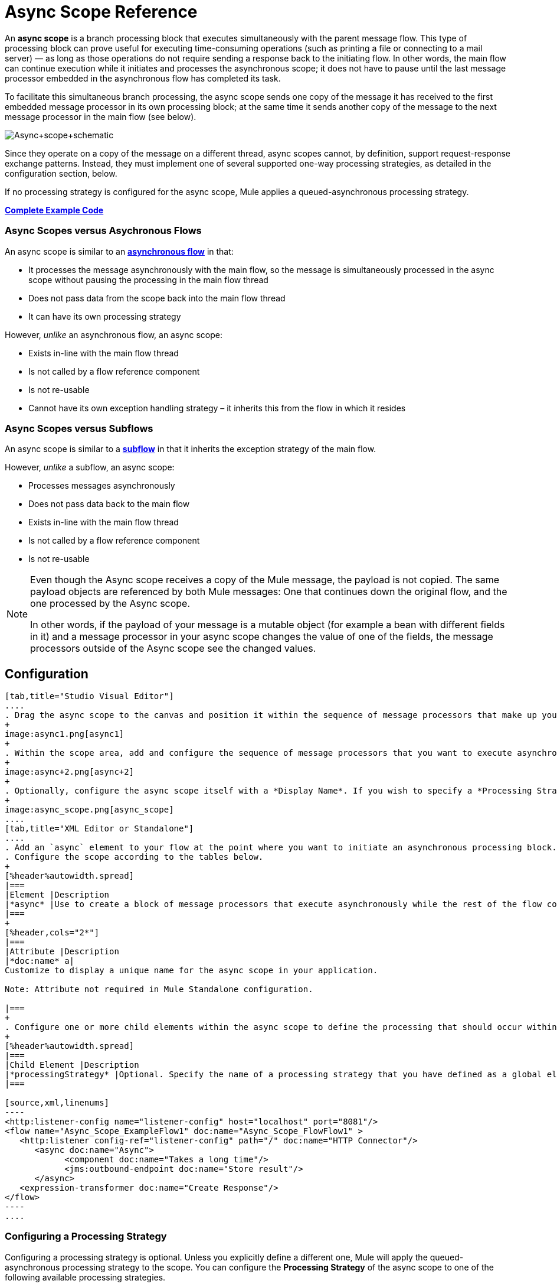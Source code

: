 = Async Scope Reference
:keywords: async, esb, scopes, studio, anypoint

An *async scope* is a branch processing block that executes simultaneously with the parent message flow. This type of processing block can prove useful for executing time-consuming operations (such as printing a file or connecting to a mail server) — as long as those operations do not require sending a response back to the initiating flow. In other words, the main flow can continue execution while it initiates and processes the asynchronous scope; it does not have to pause until the last message processor embedded in the asynchronous flow has completed its task.

To facilitate this simultaneous branch processing, the async scope sends one copy of the message it has received to the first embedded message processor in its own processing block; at the same time it sends another copy of the message to the next message processor in the main flow (see below).

image:Async+scope+schematic.png[Async+scope+schematic]

Since they operate on a copy of the message on a different thread, async scopes cannot, by definition, support request-response exchange patterns. Instead, they must implement one of several supported one-way processing strategies, as detailed in the configuration section, below.

If no processing strategy is configured for the async scope, Mule applies a queued-asynchronous processing strategy.

*<<Complete Example Code>>*

=== Async Scopes versus Asychronous Flows

An async scope is similar to an *link:/mule-user-guide/v/3.7/flows-and-subflows[asynchronous flow]* in that:

* It processes the message asynchronously with the main flow, so the message is simultaneously processed in the async scope without pausing the processing in the main flow thread
* Does not pass data from the scope back into the main flow thread
* It can have its own processing strategy

However, _unlike_ an asynchronous flow, an async scope:

* Exists in-line with the main flow thread
* Is not called by a flow reference component
* Is not re-usable
* Cannot have its own exception handling strategy – it inherits this from the flow in which it resides

=== Async Scopes versus Subflows

An async scope is similar to a *link:/mule-user-guide/v/3.7/flows-and-subflows[subflow]* in that it inherits the exception strategy of the main flow. 

However, _unlike_ a subflow, an async scope:

* Processes messages asynchronously
* Does not pass data back to the main flow
* Exists in-line with the main flow thread
* Is not called by a flow reference component
* Is not re-usable

[NOTE]
====
Even though the Async scope receives a copy of the Mule message, the payload is not copied. The same payload objects are referenced by both Mule messages: One that continues down the original flow, and the one processed by the Async scope.

In other words, if the payload of your message is a mutable object (for example a bean with different fields in it) and a message processor in your async scope changes the value of one of the fields, the message processors outside of the Async scope see the changed values.
====

== Configuration

[tabs]
------
[tab,title="Studio Visual Editor"]
....
. Drag the async scope to the canvas and position it within the sequence of message processors that make up your flow at the point where you want to initiate an asynchronous processing block.
+
image:async1.png[async1]
+
. Within the scope area, add and configure the sequence of message processors that you want to execute asynchronously with the main flow. See example below.
+
image:async+2.png[async+2]
+
. Optionally, configure the async scope itself with a *Display Name*. If you wish to specify a *Processing Strategy*, see the instructions in the next section.
+
image:async_scope.png[async_scope]
....
[tab,title="XML Editor or Standalone"]
....
. Add an `async` element to your flow at the point where you want to initiate an asynchronous processing block. Refer to the code sample below.
. Configure the scope according to the tables below.
+
[%header%autowidth.spread]
|===
|Element |Description
|*async* |Use to create a block of message processors that execute asynchronously while the rest of the flow continues to execute in parallel.
|===
+
[%header,cols="2*"]
|===
|Attribute |Description
|*doc:name* a|
Customize to display a unique name for the async scope in your application.

Note: Attribute not required in Mule Standalone configuration.

|===
+
. Configure one or more child elements within the async scope to define the processing that should occur within the asynchronous processing block. Refer to code sample below. If you wish to specify a *Processing Strategy*, see the instructions in the next section.
+
[%header%autowidth.spread]
|===
|Child Element |Description
|*processingStrategy* |Optional. Specify the name of a processing strategy that you have defined as a global element.
|===

[source,xml,linenums]
----
<http:listener-config name="listener-config" host="localhost" port="8081"/>
<flow name="Async_Scope_ExampleFlow1" doc:name="Async_Scope_FlowFlow1" >
   <http:listener config-ref="listener-config" path="/" doc:name="HTTP Connector"/>
      <async doc:name="Async">
            <component doc:name="Takes a long time"/>
            <jms:outbound-endpoint doc:name="Store result"/>
      </async>
   <expression-transformer doc:name="Create Response"/>
</flow>
----
....
------

=== Configuring a Processing Strategy

Configuring a processing strategy is optional. Unless you explicitly define a different one, Mule will apply the queued-asynchronous processing strategy to the scope. You can configure the *Processing Strategy* of the async scope to one of the following available processing strategies.

[%header,cols="2*"]
|===
|Strategy |Description
|Asynchronous Processing Strategy |Same as queued-asynchronous processing strategy (which is what Mule applies if no other processing strategy is configured) except that it doesn't use a queue. Use this only if for some reason you do not want your processing to be distributed across nodes.
|Custom Processing Strategy |A user-written processor strategy.
|Queued-Asynchronous Processing Strategy a|
Uses a queue to decouple the flow's receiver from the rest of the steps in the flow. It works the same way in a scope as in a flow. Mule applies this strategy unless another is specified. Select this if you want to fine-tune this processing strategy by:

* Changing the number of threads available to the flow.
* Limiting the number of messages that can be queued.
* Specifying a queue store to persist data.

|Queued Thread Per Processor Processing Strategy |Not applicable to most use cases. Writes messages to a queue, then every processor in the scope runs sequentially in a different thread.
|Thread Per Processor Processor Strategy |Not applicable to most use cases. Every processor in the scope runs sequentially in a different thread.
|===

For more information about processing strategies, see link:/mule-user-guide/v/3.7/flow-processing-strategies[Flow Processing Strategies].

[tabs]
------
[tab,title="Studio Visual Editor"]
....
. Click the plus *+* sign to the right of the *Processing Strategy* field.  +
. In the *Choose Global Type* window, select from the list of available processing strategies, then click *OK*. 
+
image:Studio_Async_ChooseGlobalType.png[Studio_Async_ChooseGlobalType]
+
. Configure the processing strategy as needed. For more information, see link:/mule-user-guide/v/3.7/flow-processing-strategies[Flow Processing Strategies].
....
[tab,title="XML Editor or Standalone"]
....

. Define your processing strategy as a global element, with any necessary configuration or optional fine-tuning. (For more information, see link:/mule-user-guide/v/3.7/flow-processing-strategies[Flow Processing Strategies].) Refer to code sample below.
. Add a `processingStrategy` attribute to your `async` element to specify the processing strategy by name, as in the code sample.

[source,xml,linenums]
----
<queued-asynchronous-processing-strategy name="Allow42Threads" maxThreads="42" doc:name="Queued Asynchronous Processing Strategy"/>

<http:listener-config name="listener-config" host="localhost" port="8081"/>
<flow name="Async_Scope_ExampleFlow1" doc:name="Async_Scope_FlowFlow1" >
   <http:listener config-ref="listener-config" path="/" doc:name="HTTP Connector"/>
      <async doc:name="Async" processingStrategy="Allow42Threads">
            <component doc:name="Takes a long time"/>
            <jms:outbound-endpoint doc:name="Store result"/>
      </async>
   <expression-transformer doc:name="Create Response"/>
</flow>
----
....
------

== Replacing versus Modifying Object References

If you replace, that is, change the reference completely inside the async scope, then both the payload and the flow variable in the original thread continue to have their original values.

If you modify, that is, make a change in the object referenced, but leave the same reference, the payload is modified for the original thread, but is preserved for the flow variable, since the former is not copied but the latter is.

Example:

The following example lets you test a replace versus a modify on an async scope.

You can see test the example with these calls:

* link:http://localhost:9000/replacepayload[Replace payload]
* link:http://localhost:9000/modifypayload[Modify payload]

[source,xml,linenums]
----
<flow name="replace"> 
  <http:inbound-endpoint address="http://localhost:9000/replacepayload" exchange-pattern="request-response" /> 
  <set-payload value="original payload" /> 
  <set-variable value="original flowvar" variableName="testflowvar"/> 
  <logger level="WARN" message="original payload: #[payload]" /> 
  <logger level="WARN" message="original flowvar: #[flowVars['testflowvar']]" /> 
  <async> 
    <set-payload value="new payload" /> 
    <set-variable value="new flowvar" variableName="testflowvar"/> 
    <logger level="WARN" message="Payload in async: #[payload]" /> 
    <logger level="WARN" message="Flowvar in async: #[flowVars['testflowvar']]" /> 
  </async> 
  <scripting:component> 
    <scripting:script engine="groovy"> 
      <scripting:text> 
Thread.sleep(3000) 
return payload 
      </scripting:text> 
    </scripting:script> 
  </scripting:component> 
  <logger level="WARN" message="Payload after async: #[payload]" /> 
  <logger level="WARN" message="Flowvar after async: #[flowVars['testflowvar']]" /> 
</flow> 

<flow name="modify"> 
  <http:inbound-endpoint address="http://localhost:9000/modifypayload" exchange-pattern="request-response" /> 
  <set-payload value="#[['key':'originalvalue']]" /> 
  <set-variable value="#[['key':'originalvalue']]" variableName="testflowvar"/> 
  <logger level="WARN" message="original payload: #[payload]" /> 
  <logger level="WARN" message="original flowvar: #[flowVars['testflowvar']]" /> 
  <async> 
    <set-payload value="#[payload.key = 'new payload'; return payload]" /> 
    <set-variable value="#[['key':'new value']]" variableName="testflowvar"/> 
    <logger level="WARN" message="Payload in async: #[payload]" /> 
    <logger level="WARN" message="Flowvar in async: #[flowVars['testflowvar']]" /> 
  </async> 
  <scripting:component> 
    <scripting:script engine="groovy"> 
      <scripting:text> 
Thread.sleep(3000) 
return payload 
      </scripting:text> 
    </scripting:script> 
  </scripting:component> 
  <logger level="WARN" message="Payload after async: #[payload]" /> 
  <logger level="WARN" message="Flowvar after async: #[flowVars['testflowvar']]" /> 
</flow> 
----

== Complete Example Code

View the namespace:

[source,xml,linenums]
----
<mule xmlns:http="http://www.mulesoft.org/schema/mule/http" xmlns:jms="http://www.mulesoft.org/schema/mule/jms" xmlns:spring="http://www.springframework.org/schema/beans" version="EE-3.4.0" xmlns:xsi="http://www.w3.org/2001/XMLSchema-instance" xsi:schemaLocation="http://www.springframework.org/schema/beans http://www.springframework.org/schema/beans/spring-beans-current.xsd

http://www.mulesoft.org/schema/mule/core http://www.mulesoft.org/schema/mule/core/current/mule.xsd

http://www.mulesoft.org/schema/mule/http http://www.mulesoft.org/schema/mule/http/current/mule-http.xsd
----

Code example:

[source,xml,linenums]
----
<queued-asynchronous-processing-strategy name="Allow42Threads" maxThreads="42" doc:name="Queued Asynchronous Processing Strategy"/>

<http:listener-config name="listener-config" host="localhost" port="8081"/>
<flow name="Async_Scope_ExampleFlow1" doc:name="Async_Scope_FlowFlow1" >
   <http:listener config-ref="listener-config" path="/" doc:name="HTTP Connector"/>
      <async doc:name="Async" processingStrategy="Allow42Threads">
            <component doc:name="Takes a long time"/>
            <jms:outbound-endpoint doc:name="Store result"/>
      </async>
   <expression-transformer doc:name="Create Response"/>
</flow>
----

== See Also

* For more information about processing strategies and how to configure them, see link:/mule-user-guide/v/3.7/flow-processing-strategies[Flow Processing Strategies].
